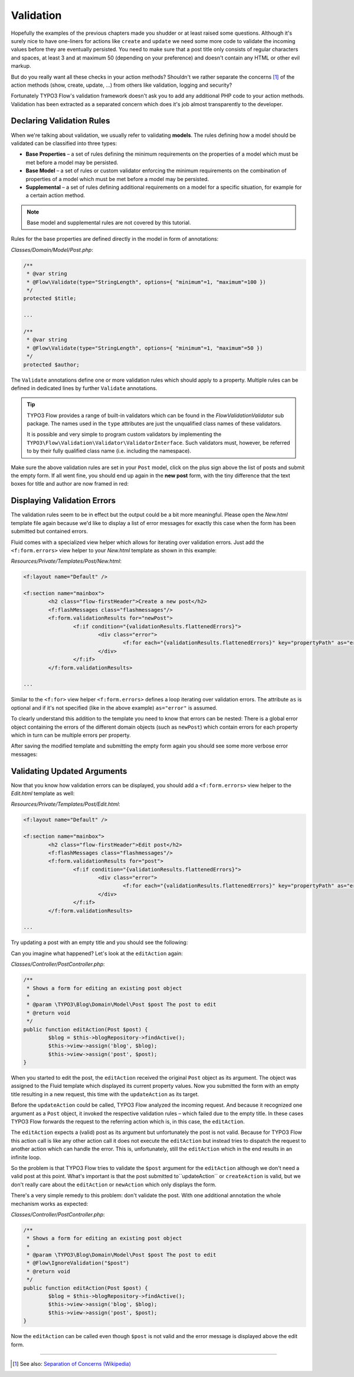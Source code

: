 ==========
Validation
==========

.. sectionauthor:: Robert Lemke <robert@typo3.org>

Hopefully the examples of the previous chapters made you shudder or at least
raised some questions. Although it's surely nice to have one-liners for actions
like ``create`` and ``update`` we need some more code to validate the incoming
values before they are eventually persisted. You need to make sure  that a post
title only consists of regular characters and spaces, at least 3 and at maximum
50 (depending on your preference) and doesn't contain any HTML or other
evil markup.

But do you really want all these checks in your action methods? Shouldn't we
rather separate the concerns [#]_ of the action methods (show, create,
update, ...) from others like validation, logging and security?

Fortunately TYPO3 Flow's validation framework doesn't ask you to add any additional
PHP code to your action methods. Validation has been extracted as a separated
concern which does it's job almost transparently to the developer.

Declaring Validation Rules
==========================

When we're talking about validation, we usually refer to validating **models**.
The rules defining how a model should be validated can be classified into
three types:

-	**Base Properties** – a set of rules defining the minimum requirements
	on the properties of a model which must be met before a model may
	be persisted.
-	**Base Model** – a set of rules or custom validator enforcing the
	minimum requirements on the combination of properties of a model which
	must be met before a model may be persisted.
-	**Supplemental** – a set of rules defining additional requirements on
	a model for a specific situation, for example for a certain
	action method.

.. note::
	Base model and supplemental rules are not covered by this tutorial.

Rules for the base properties are defined directly in the model in form
of annotations:

*Classes/Domain/Model/Post.php*:

.. code-block:: php

	/**
	 * @var string
	 * @Flow\Validate(type="StringLength", options={ "minimum"=1, "maximum"=100 })
	 */
	protected $title;

	...

	/**
	 * @var string
	 * @Flow\Validate(type="StringLength", options={ "minimum"=1, "maximum"=50 })
	 */
	protected $author;

The ``Validate`` annotations define one or more validation rules which should apply to a
property. Multiple rules can be defined in dedicated lines by further ``Validate``
annotations.

.. tip::
	TYPO3 Flow provides a range of built-in validators which can be found in the
	*Flow\Validation\Validator* sub package. The names used in the
	``type`` attributes are just the unqualified class names of these validators.

	It is possible and very simple to program custom validators by implementing
	the ``TYPO3\Flow\Validation\Validator\ValidatorInterface``.
	Such validators must, however, be referred to by their fully qualified
	class name (i.e. including the namespace).

Make sure the above validation rules are set in your ``Post`` model, click on the
plus sign above the list of posts and submit the empty form. If all went fine,
you should end up again in the **new post** form, with the tiny difference
that the text boxes for title and author are now framed in red:

.. image:: /Images/GettingStarted/CreateNewPostValidationError1.png

Displaying Validation Errors
============================

The validation rules seem to be in effect but the output could be a bit more
meaningful. Please open the *New.html* template file again because we'd like
to display a list of error messages for exactly this case when the form has
been submitted but contained errors.

Fluid comes with a specialized view helper which allows for iterating over
validation errors. Just add the ``<f:form.errors>`` view helper to your
*New.html* template as shown in this example:

*Resources/Private/Templates/Post/New.html*:

.. code-block:: xml

	<f:layout name="Default" />

	<f:section name="mainbox">
		<h2 class="flow-firstHeader">Create a new post</h2>
		<f:flashMessages class="flashmessages"/>
		<f:form.validationResults for="newPost">
			<f:if condition="{validationResults.flattenedErrors}">
				<div class="error">
					<f:for each="{validationResults.flattenedErrors}" key="propertyPath" as="errors">{propertyPath}: <f:for each="{errors}" as="error">{error}</f:for></f:for>
				</div>
			</f:if>
		</f:form.validationResults>

	...

Similar to the ``<f:for>`` view helper ``<f:form.errors>`` defines a loop
iterating over validation errors. The attribute ``as`` is optional and if it's
not specified (like in the above example) ``as="error"`` is assumed.

To clearly understand this addition to the template you need to know that
errors can be nested: There is a global error object containing the errors of
the different domain objects (such as ``newPost``) which contain errors for
each property which in turn can be multiple errors per property.

After saving the modified template and submitting the empty form again you
should see some more verbose error messages:

.. image:: /Images/GettingStarted/CreateNewPostValidationError2.png

Validating Updated Arguments
============================

Now that you know how validation errors can be displayed, you should add a
``<f:form.errors>`` view helper to the *Edit.html* template as well:

*Resources/Private/Templates/Post/Edit.html*:

.. code-block:: xml

	<f:layout name="Default" />

	<f:section name="mainbox">
		<h2 class="flow-firstHeader">Edit post</h2>
		<f:flashMessages class="flashmessages"/>
		<f:form.validationResults for="post">
			<f:if condition="{validationResults.flattenedErrors}">
				<div class="error">
					<f:for each="{validationResults.flattenedErrors}" key="propertyPath" as="errors">{propertyPath}: <f:for each="{errors}" as="error">{error}</f:for></f:for>
				</div>
			</f:if>
		</f:form.validationResults>

	...

Try updating a post with an empty title and you should see the following:

.. image:: /Images/GettingStarted/UpdateActionInfiniteLoop.png

Can you imagine what happened? Let's look at the ``editAction`` again:

*Classes/Controller/PostController.php*:

.. code-block:: php

	/**
	 * Shows a form for editing an existing post object
	 *
	 * @param \TYPO3\Blog\Domain\Model\Post $post The post to edit
	 * @return void
	 */
	public function editAction(Post $post) {
		$blog = $this->blogRepository->findActive();
		$this->view->assign('blog', $blog);
		$this->view->assign('post', $post);
	}


When you started to edit the post, the ``editAction`` received the original
``Post`` object as its argument. The object was assigned to the Fluid template
which displayed its current property values. Now you submitted the form with an
empty title resulting in a new request, this time with the ``updateAction`` as
its target.

Before the ``updateAction`` could be called, TYPO3 Flow analyzed the
incoming request. And because it recognized one argument as a ``Post`` object,
it invoked the respective validation rules – which failed due to the
empty title. In these cases TYPO3 Flow forwards the request to the referring action
which is, in this case, the ``editAction``.

The ``editAction`` expects a (valid) post as its argument but unfortunately the
post is not valid. Because for TYPO3 Flow this action call is like any other action
call it does not execute the ``editAction`` but instead tries to dispatch the
request to another action which can handle the error. This is, unfortunately,
still the ``editAction`` which in the end results in an infinite loop.

So the problem is that TYPO3 Flow tries to validate the ``$post`` argument for the
``editAction`` although we don't need a valid post at this point. What's
important is that the post submitted to``updateAction`` or ``createAction`` is
valid, but we don't really care about the ``editAction`` or ``newAction`` which
only displays the form.

There's a very simple remedy to this problem: don't validate the post. With one
additional annotation the whole mechanism works as expected:

*Classes/Controller/PostController.php*:

.. code-block:: php

	/**
	 * Shows a form for editing an existing post object
	 *
	 * @param \TYPO3\Blog\Domain\Model\Post $post The post to edit
	 * @Flow\IgnoreValidation("$post")
	 * @return void
	 */
	public function editAction(Post $post) {
		$blog = $this->blogRepository->findActive();
		$this->view->assign('blog', $blog);
		$this->view->assign('post', $post);
	}

Now the ``editAction`` can be called even though ``$post`` is not valid and the
error message is displayed above the edit form.

-----

.. [#]	See also: `Separation of Concerns (Wikipedia)
		<http://en.wikipedia.org/wiki/Separation_of_concerns>`_
